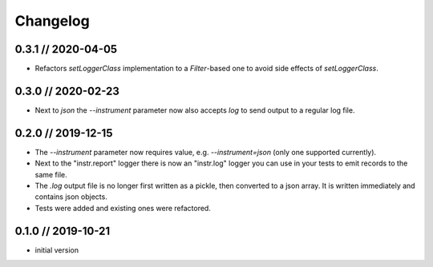 =========
Changelog
=========

0.3.1 // 2020-04-05
-------------------
- Refactors `setLoggerClass` implementation to a `Filter`-based one to avoid side effects of `setLoggerClass`.


0.3.0 // 2020-02-23
-------------------
- Next to `json` the `--instrument` parameter now also accepts `log` to send output to a regular log file.


0.2.0 // 2019-12-15
-------------------
- The `--instrument` parameter now requires value, e.g. `--instrument=json` (only one supported currently).
- Next to the "instr.report" logger there is now an "instr.log" logger you can use in your tests to emit records to the same file.
- The `.log` output file is no longer first written as a pickle, then converted to a json array. It is written immediately and contains json objects.
- Tests were added and existing ones were refactored.


0.1.0 // 2019-10-21
-------------------
- initial version
